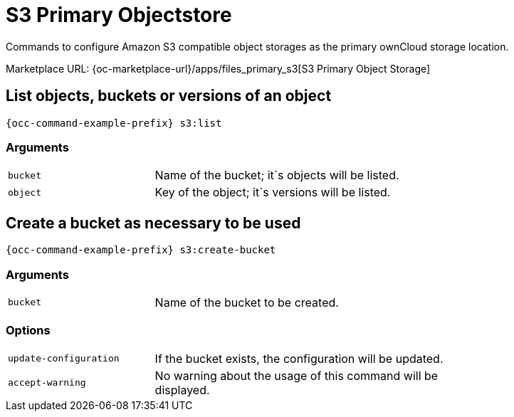= S3 Primary Objectstore

Commands to configure Amazon S3 compatible object storages as the primary ownCloud storage location.

Marketplace URL: {oc-marketplace-url}/apps/files_primary_s3[S3 Primary Object Storage]

== List objects, buckets or versions of an object

[source,bash,subs="attributes+"]
----
{occ-command-example-prefix} s3:list
----

=== Arguments

[width="80%",cols="30%,70%",]
|===
| `bucket` | Name of the bucket; it`s objects will be listed.
| `object` | Key of the object; it`s versions will be listed.
|===

== Create a bucket as necessary to be used

[source,bash,subs="attributes+"]
----
{occ-command-example-prefix} s3:create-bucket
----

=== Arguments

[width="80%",cols="30%,70%",]
|===
| `bucket` | Name of the bucket to be created.
|===

=== Options
[width="80%",cols="30%,70%",]
|===
| `update-configuration` | If the bucket exists, the configuration will be updated.
| `accept-warning`       | No warning about the usage of this command will be displayed.
|===
